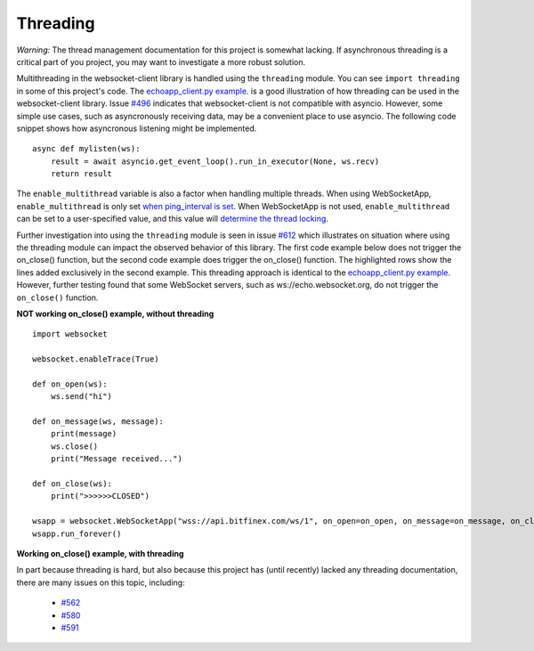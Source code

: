 #########
Threading
#########

*Warning:* The thread management documentation for this project is somewhat lacking.
If asynchronous threading is a critical part of you project, you may
want to investigate a more robust solution.

Multithreading in the websocket-client library is handled using the ``threading``
module. You can see ``import threading`` in some of this project's
code. The
`echoapp_client.py example <https://github.com/websocket-client/websocket-client/blob/master/examples/echoapp_client.py>`_.
is a good illustration of how threading can be used in the websocket-client library.
Issue `#496 <https://github.com/websocket-client/websocket-client/issues/496>`_
indicates that websocket-client is not compatible with asyncio. However, some simple
use cases, such as asyncronously receiving data, may be a convenient place to use asyncio.
The following code snippet shows how asyncronous listening might be implemented.

::

  async def mylisten(ws):
      result = await asyncio.get_event_loop().run_in_executor(None, ws.recv)
      return result


The ``enable_multithread`` variable is also a factor when handling multiple threads.
When using WebSocketApp, ``enable_multithread`` is only set
`when ping_interval is set <https://github.com/websocket-client/websocket-client/blob/7466b961f68bda3c17d2aa4701fd145abf3474ed/websocket/_app.py#L290>`_.
When WebSocketApp is not used, ``enable_multithread`` can be set to a user-specified value, and this value
will `determine the thread locking <https://github.com/websocket-client/websocket-client/blob/7466b961f68bda3c17d2aa4701fd145abf3474ed/websocket/_core.py#L103>`_.


Further investigation into using the ``threading`` module is seen in
issue `#612 <https://github.com/websocket-client/websocket-client/issues/612>`_
which illustrates on situation where using the threading module can impact
the observed behavior of this library. The first code example below does
not trigger the on_close() function, but the second code example does
trigger the on_close() function. The highlighted rows show the lines
added exclusively in the second example. This threading approach is identical
to the `echoapp_client.py example <https://github.com/websocket-client/websocket-client/blob/master/examples/echoapp_client.py>`_.
However, further testing found that some WebSocket servers, such as
ws://echo.websocket.org, do not trigger the ``on_close()`` function.


**NOT working on_close() example, without threading**

::

  import websocket

  websocket.enableTrace(True)

  def on_open(ws):
      ws.send("hi")

  def on_message(ws, message):
      print(message)
      ws.close()
      print("Message received...")

  def on_close(ws):
      print(">>>>>>CLOSED")

  wsapp = websocket.WebSocketApp("wss://api.bitfinex.com/ws/1", on_open=on_open, on_message=on_message, on_close=on_close)
  wsapp.run_forever()


**Working on_close() example, with threading**

.. code-block:: python
  :emphasize-lines: 2,10,15

  import websocket
  import threading

  websocket.enableTrace(True)

  def on_open(ws):
      ws.send("hi")

  def on_message(ws, message):
      def run(*args):
          print(message)
          ws.close()
          print("Message received...")

      threading.Thread(target=run).start()

  def on_close(ws):
      print(">>>>>>CLOSED")

  wsapp = websocket.WebSocketApp("wss://api.bitfinex.com/ws/1", on_open=on_open, on_message=on_message, on_close=on_close)
  wsapp.run_forever()



In part because threading is hard, but also because this project has (until recently)
lacked any threading documentation, there are many issues on this topic, including:

  - `#562 <https://github.com/websocket-client/websocket-client/issues/562>`_
  - `#580 <https://github.com/websocket-client/websocket-client/issues/580>`_
  - `#591 <https://github.com/websocket-client/websocket-client/issues/591>`_

